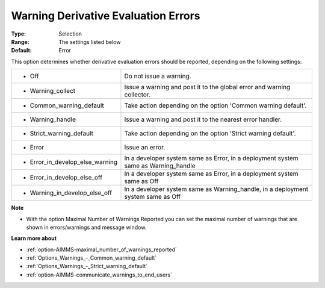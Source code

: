 

.. _option-AIMMS-warning_derivative_evaluation_errors:


Warning Derivative Evaluation Errors
====================================



:Type:	Selection	
:Range:	The settings listed below	
:Default:	Error	



This option determines whether derivative evaluation errors should be reported, depending on the following settings:




.. list-table::

   * - *	Off	
     - Do not issue a warning.
   * - *	Warning_collect
     - Issue a warning and post it to the global error and warning collector.
   * - *	Common_warning_default
     - Take action depending on the option 'Common warning default'.
   * - *	Warning_handle
     - Issue a warning and post it to the nearest error handler.
   * - *	Strict_warning_default
     - Take action depending on the option 'Strict warning default'.
   * - *	Error
     - Issue an error.
   * - *	Error_in_develop_else_warning
     - In a developer system same as Error, in a deployment system same as Warning_handle
   * - *	Error_in_develop_else_off
     - In a developer system same as Error, in a deployment system same as Off
   * - *	Warning_in_develop_else_off
     - In a developer system same as Warning_handle, in a deployment system same as Off




**Note** 

*	With the option Maximal Number of Warnings Reported you can set the maximal number of warnings that are shown in errors/warnings and message window.




**Learn more about** 

*	:ref:`option-AIMMS-maximal_number_of_warnings_reported` 
*	:ref:`Options_Warnings_-_Common_warning_default` 
*	:ref:`Options_Warnings_-_Strict_warning_default` 
*	:ref:`option-AIMMS-communicate_warnings_to_end_users` 



